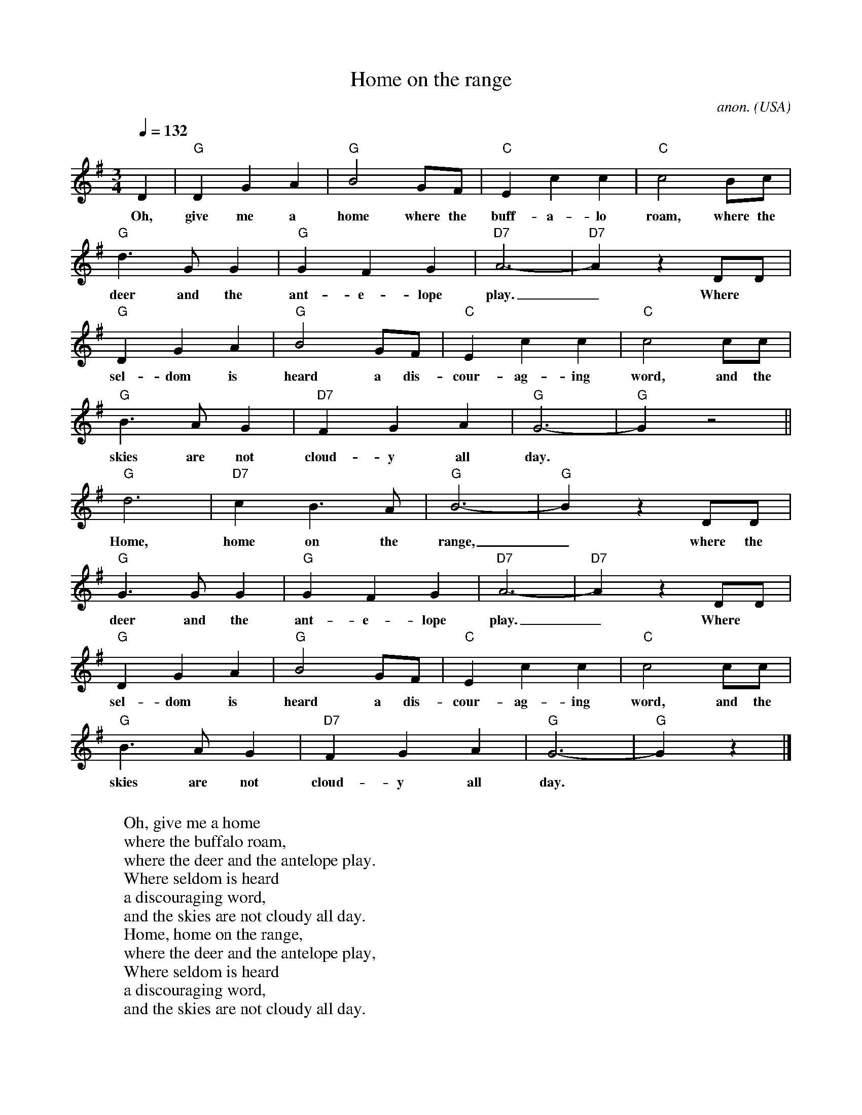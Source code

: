 X:522
T:Home on the range
C:anon.
O:USA
Z:Transcribed by Frank Nordberg - http://www.musicaviva.com
%http://www.musicaviva.com/abc/tunes/usa/home-on-the-range.abc
M:3/4
L:1/4
Q:132
F:http://www.musicaviva.com/abc/tunes/usa/home-on-the-range.abc	 2002-
02-16 07:44:57 UT
K:G
D|"G"DGA|"G"B2G/F/|"C"Ecc|"C"c2B/c/|
w:Oh, give me a home where the buff-a-lo roam, where the
"G"d>GG|"G"GFG|"D7"A3-|"D7"Az D/D/|
w:deer and the ant-e-lope play._ Where
"G"DGA|"G"B2G/F/|"C"Ecc|"C"c2c/c/|
w:sel-dom is heard a dis-cour-ag-ing word, and the
"G"B>AG|"D7"FGA|"G"G3-|"G"G z2||
w:skies are not cloud-y all day.
"G"d3|"D7"cB>A|"G"B3-|"G"B z D/D/|
w:Home, home on the range,_ where the
"G"G>GG|"G"GFG|"D7"A3-|"D7"A z D/D/|
w:deer and the ant-e-lope play._ Where
"G"DGA|"G"B2G/F/|"C"Ecc|"C"c2c/c/|
w:sel-dom is heard a dis-cour-ag-ing word, and the
"G"B>AG|"D7"FGA|"G"G3-|"G"G z|]
w:skies are not cloud-y all day.
W:
W:Oh, give me a home
W:where the buffalo roam,
W:where the deer and the antelope play.
W:Where seldom is heard
W:a discouraging word,
W:and the skies are not cloudy all day.
W:  Home, home on the range,
W:  where the deer and the antelope play,
W:Where seldom is heard
W:a discouraging word,
W:and the skies are not cloudy all day.
W:
W:How often at night
W:when the heavens are bright,
W:with the light from the glittering stars,
W:have I stood there amazed
W:and asked, as I gazed,
W:if their glory exceed that of ours.
W:  Home, home on the...
W:
W:
W:  From Musica Viva - http://www.musicaviva.com
W:  the Internet center for free sheet music downloads.


